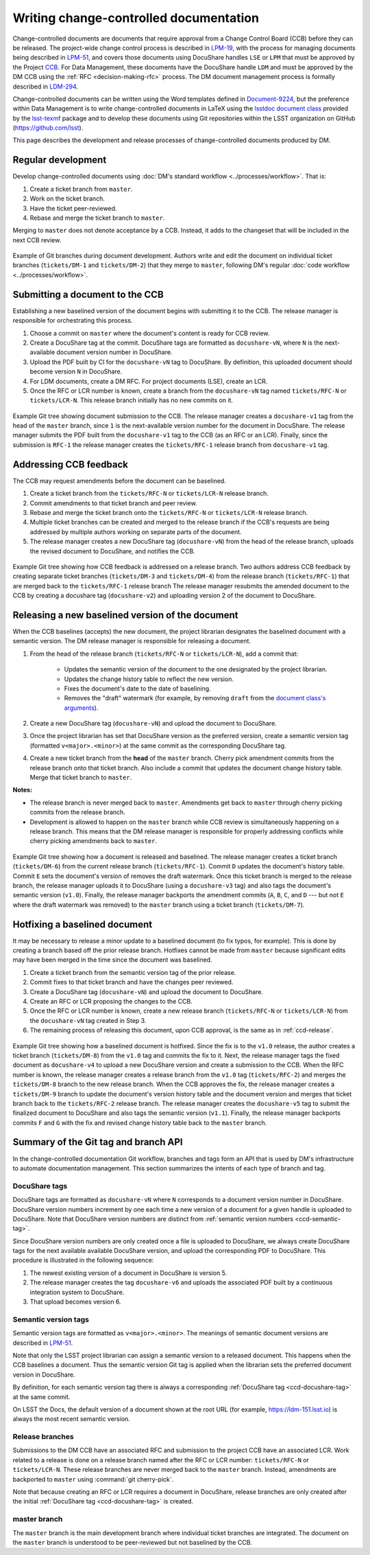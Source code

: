 .. _writing-ccd:

#######################################
Writing change-controlled documentation
#######################################

Change-controlled documents are documents that require approval from a Change Control Board (CCB) before they can be released.
The project-wide change control process is described in `LPM-19`_, with the process for managing documents being described in `LPM-51`_, and covers those documents using DocuShare handles ``LSE`` or ``LPM`` that must be approved by the Project `CCB`_.
For Data Management, these documents have the DocuShare handle ``LDM`` and must be approved by the DM CCB using the :ref:`RFC <decision-making-rfc>` process.
The DM document management process is formally described in `LDM-294`_.

Change-controlled documents can be written using the Word templates defined in `Document-9224`_, but the preference within Data Management is to write change-controlled documents in LaTeX using the `lsstdoc document class`_ provided by the `lsst-texmf`_ package and to develop these documents using Git repositories within the LSST organization on GitHub (https://github.com/lsst).

This page describes the development and release processes of change-controlled documents produced by DM.

.. _CCB: https://project.lsst.org/groups/ccb/
.. _Document-9224: https://ls.st/Document-9224
.. _lsst-texmf: https://lsst-texmf.lsst.io
.. _lsstdoc document class: https://lsst-texmf.lsst.io/lsstdoc.html
.. _LPM-19: https://ls.st/LPM-19
.. _LPM-51: https://ls.st/LPM-51
.. _GitHub: https://github.com/lsst
.. _LDM-294: https://ls.st/LDM-294

.. _ccd-regular:

Regular development
===================

Develop change-controlled documents using :doc:`DM's standard workflow <../processes/workflow>`.
That is:

1. Create a ticket branch from ``master``.
2. Work on the ticket branch.
3. Have the ticket peer-reviewed.
4. Rebase and merge the ticket branch to ``master``.

Merging to ``master`` does not denote acceptance by a CCB.
Instead, it adds to the changeset that will be included in the next CCB review.

.. figure:: ccd-develop.svg
   :name: fig-ccd-develop
   :align: center
   :target: ccd-develop.svg
   :alt: Git commit tree showing two ticket branches merged to master.

   Example of Git branches during document development.
   Authors write and edit the document on individual ticket branches (``tickets/DM-1`` and ``tickets/DM-2``) that they merge to ``master``, following DM's regular :doc:`code workflow <../processes/workflow>`.

.. _ccd-submit:

Submitting a document to the CCB
================================

Establishing a new baselined version of the document begins with submitting it to the CCB.
The release manager is responsible for orchestrating this process.

1. Choose a commit on ``master`` where the document's content is ready for CCB review.
2. Create a DocuShare tag at the commit.
   DocuShare tags are formatted as ``docushare-vN``, where ``N`` is the next-available document version number in DocuShare.
3. Upload the PDF built by CI for the ``docushare-vN`` tag to DocuShare.
   By definition, this uploaded document should become version ``N`` in DocuShare.
4. For LDM documents, create a DM RFC.
   For project documents (LSE), create an LCR.
5. Once the RFC or LCR number is known, create a branch from the ``docushare-vN`` tag named ``tickets/RFC-N`` or ``tickets/LCR-N``.
   This release branch initially has no new commits on it.

.. figure:: ccd-submit.svg
   :name: fig-ccd-submit
   :align: center
   :target: ccd-submit.svg
   :alt: Git commit tree showing a docushare-v1 tag added to the head of the master branch.

   Example Git tree showing document submission to the CCB.
   The release manager creates a ``docushare-v1`` tag from the head of the ``master`` branch, since ``1`` is the next-available version number for the document in DocuShare.
   The release manager submits the PDF built from the ``docushare-v1`` tag to the CCB (as an RFC or an LCR).
   Finally, since the submission is ``RFC-1`` the release manager creates the ``tickets/RFC-1`` release branch from ``docushare-v1`` tag.

.. _ccd-edit:

Addressing CCB feedback
=======================

The CCB may request amendments before the document can be baselined.

1. Create a ticket branch from the ``tickets/RFC-N`` or ``tickets/LCR-N`` release branch.
2. Commit amendments to that ticket branch and peer review.
3. Rebase and merge the ticket branch onto the ``tickets/RFC-N`` or ``tickets/LCR-N`` release branch.
4. Multiple ticket branches can be created and merged to the release branch if the CCB's requests are being addressed by multiple authors working on separate parts of the document.
5. The release manager creates a new DocuShare tag (``docushare-vN``) from the head of the release branch, uploads the revised document to DocuShare, and notifies the CCB.

.. figure:: ccd-amend.svg
   :name: fig-amend
   :align: center
   :target: ccd-amend.svg
   :alt: Git commit tree showing amendments and resubmission to a CCB.

   Example Git tree showing how CCB feedback is addressed on a release branch.
   Two authors address CCB feedback by creating separate ticket branches (``tickets/DM-3`` and ``tickets/DM-4``) from the release branch (``tickets/RFC-1``) that are merged back to the ``tickets/RFC-1`` release branch
   The release manager resubmits the amended document to the CCB by creating a docushare tag (``docushare-v2``) and uploading version 2 of the document to DocuShare.

.. _ccd-release:

Releasing a new baselined version of the document
=================================================

When the CCB baselines (accepts) the new document, the project librarian designates the baselined document with a semantic version.
The DM release manager is responsible for releasing a document.

1. From the head of the release branch (``tickets/RFC-N`` or ``tickets/LCR-N``), add a commit that:

	- Updates the semantic version of the document to the one designated by the project librarian.
	- Updates the change history table to reflect the new version.
	- Fixes the document's date to the date of baselining.
	- Removes the "draft" watermark (for example, by removing ``draft`` from the `document class's arguments <https://lsst-texmf.lsst.io/lsstdoc.html#document-preamble>`_).

2. Create a new DocuShare tag (``docushare-vN``) and upload the document to DocuShare.

3. Once the project librarian has set that DocuShare version as the preferred version, create a semantic version tag (formatted ``v<major>.<minor>``) at the same commit as the corresponding DocuShare tag.

4. Create a new ticket branch from the **head** of the ``master`` branch.
   Cherry pick amendment commits from the release branch onto that ticket branch.
   Also include a commit that updates the document change history table.
   Merge that ticket branch to ``master``.

**Notes:**

- The release branch is never merged back to ``master``.
  Amendments get back to ``master`` through cherry picking commits from the release branch.
- Development is allowed to happen on the ``master`` branch while CCB review is simultaneously happening on a release branch.
  This means that the DM release manager is responsible for properly addressing conflicts while cherry picking amendments back to ``master``.

.. figure:: ccd-release.svg
   :name: fig-release
   :align: center
   :target: ccd-release.svg
   :alt: Git commit tree showing a document release.

   Example Git tree showing how a document is released and baselined.
   The release manager creates a ticket branch (``tickets/DM-6``) from the current release branch (``tickets/RFC-1``).
   Commit ``D`` updates the document's history table.
   Commit ``E`` sets the document's version of removes the draft watermark.
   Once this ticket branch is merged to the release branch, the release manager uploads it to DocuShare (using a ``docushare-v3`` tag) and also tags the document's semantic version (``v1.0``).
   Finally, the release manager backports the amendment commits (``A``, ``B``, ``C``, and ``D`` --- but not ``E`` where the draft watermark was removed) to the ``master`` branch using a ticket branch (``tickets/DM-7``).

.. _ccd-hotfix:

Hotfixing a baselined document
==============================

It may be necessary to release a minor update to a baselined document (to fix typos, for example).
This is done by creating a branch based off the prior release branch.
Hotfixes cannot be made from ``master`` because significant edits may have been merged in the time since the document was baselined.

1. Create a ticket branch from the semantic version tag of the prior release.
2. Commit fixes to that ticket branch and have the changes peer reviewed.
3. Create a DocuShare tag (``docushare-vN``) and upload the document to DocuShare.
4. Create an RFC or LCR proposing the changes to the CCB.
5. Once the RFC or LCR number is known, create a new release branch (``tickets/RFC-N`` or ``tickets/LCR-N``) from the ``docushare-vN`` tag created in Step 3.
6. The remaining process of releasing this document, upon CCB approval, is the same as in :ref:`ccd-release`.

.. figure:: ccd-hotfix.svg
   :name: fig-hotfix
   :align: center
   :target: ccd-hotfix.svg
   :alt: Git commit tree showing a hotfix to a baselined document.

   Example Git tree showing how a baselined document is hotfixed.
   Since the fix is to the ``v1.0`` release, the author creates a ticket branch (``tickets/DM-8``) from the ``v1.0`` tag and commits the fix to it.
   Next, the release manager tags the fixed document as ``docushare-v4`` to upload a new DocuShare version and create a submission to the CCB.
   When the RFC number is known, the release manager creates a release branch from the ``v1.0`` tag (``tickets/RFC-2``) and merges the ``tickets/DM-8`` branch to the new release branch.
   When the CCB approves the fix, the release manager creates a ``tickets/DM-9`` branch to update the document's version history table and the document version and merges that ticket branch back to the ``tickets/RFC-2`` release branch.
   The release manager creates the ``docushare-v5`` tag to submit the finalized document to DocuShare and also tags the semantic version (``v1.1``).
   Finally, the release manager backports commits ``F`` and ``G`` with the fix and revised change history table back to the ``master`` branch.


.. _ccd-git-api:

Summary of the Git tag and branch API
=====================================

In the change-controlled documentation Git workflow, branches and tags form an API that is used by DM's infrastructure to automate documentation management.
This section summarizes the intents of each type of branch and tag.

.. _ccd-docushare-tag:

DocuShare tags
--------------

DocuShare tags are formatted as ``docushare-vN`` where ``N`` corresponds to a document version number in DocuShare.
DocuShare version numbers increment by one each time a new version of a document for a given handle is uploaded to DocuShare.
Note that DocuShare version numbers are distinct from :ref:`semantic version numbers <ccd-semantic-tag>`.

Since DocuShare version numbers are only created once a file is uploaded to DocuShare, we always create DocuShare tags for the next available available DocuShare version, and upload the corresponding PDF to DocuShare.
This procedure is illustrated in the following sequence:

1. The newest existing version of a document in DocuShare is version 5.
2. The release manager creates the tag ``docushare-v6`` and uploads the associated PDF built by a continuous integration system to DocuShare.
3. That upload becomes version 6.

.. _ccd-semantic-tag:

Semantic version tags
---------------------

Semantic version tags are formatted as ``v<major>.<minor>``.
The meanings of semantic document versions are described in `LPM-51`_.

Note that only the LSST project librarian can assign a semantic version to a released document.
This happens when the CCB baselines a document.
Thus the semantic version Git tag is applied when the librarian sets the preferred document version in DocuShare.

By definition, for each semantic version tag there is always a corresponding :ref:`DocuShare tag <ccd-docushare-tag>` at the same commit.

On LSST the Docs, the default version of a document shown at the root URL (for example, https://ldm-151.lsst.io) is always the most recent semantic version.

.. _ccd-release-branch:

Release branches
----------------

Submissions to the DM CCB have an associated RFC and submission to the project CCB have an associated LCR.
Work related to a release is done on a release branch named after the RFC or LCR number: ``tickets/RFC-N`` or ``tickets/LCR-N``.
These release branches are never merged back to the ``master`` branch.
Instead, amendments are backported to ``master`` using :command:`git cherry-pick`.

Note that because creating an RFC or LCR requires a document in DocuShare, release branches are only created after the initial :ref:`DocuShare tag <ccd-docushare-tag>` is created.

.. _ccd-master-branch:

master branch
-------------

The ``master`` branch is the main development branch where individual ticket branches are integrated.
The document on the ``master`` branch is understood to be peer-reviewed but not baselined by the CCB.
